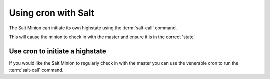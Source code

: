 ===============================================
Using cron with Salt
===============================================

The Salt Minion can initiate its own highstate using the :term:`salt-call`
command.

.. code-block:: bash
    $ salt-call state.highstate


This will cause the minion to check in with the master and ensure it is in the
correct 'state'.


Use cron to initiate a highstate
================================

If you would like the Salt Minion to regularly check in with the master you can
use the venerable cron to run the :term:`salt-call` command.



